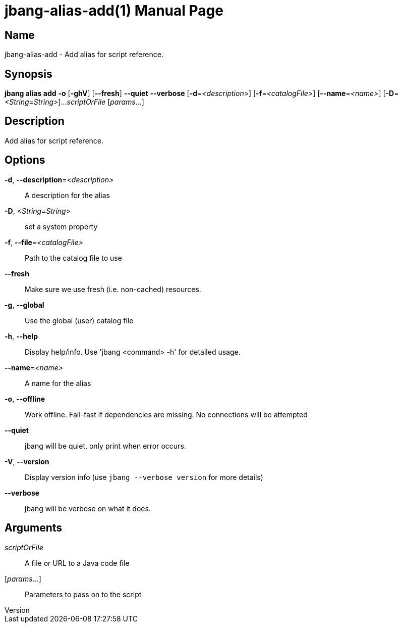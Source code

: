 // This is a generated documentation file based on picocli
// To change it update the picocli code or the genrator
// tag::picocli-generated-full-manpage[]
// tag::picocli-generated-man-section-header[]
:doctype: manpage
:revnumber: 
:manmanual: JBang Manual
:mansource: 
:man-linkstyle: pass:[blue R < >]
= jbang-alias-add(1)

// end::picocli-generated-man-section-header[]

// tag::picocli-generated-man-section-name[]
== Name

jbang-alias-add - Add alias for script reference.

// end::picocli-generated-man-section-name[]

// tag::picocli-generated-man-section-synopsis[]
== Synopsis

*jbang alias add* *-o* [*-ghV*] [*--fresh*] *--quiet* *--verbose* [*-d*=_<description>_]
                [*-f*=_<catalogFile>_] [*--name*=_<name>_] [*-D*=_<String=String>_]...
                _scriptOrFile_ [_params_...]

// end::picocli-generated-man-section-synopsis[]

// tag::picocli-generated-man-section-description[]
== Description

Add alias for script reference.

// end::picocli-generated-man-section-description[]

// tag::picocli-generated-man-section-options[]
== Options

*-d*, *--description*=_<description>_::
  A description for the alias

*-D*, _<String=String>_::
  set a system property

*-f*, *--file*=_<catalogFile>_::
  Path to the catalog file to use

*--fresh*::
  Make sure we use fresh (i.e. non-cached) resources.

*-g*, *--global*::
  Use the global (user) catalog file

*-h*, *--help*::
  Display help/info. Use 'jbang <command> -h' for detailed usage.

*--name*=_<name>_::
  A name for the alias

*-o*, *--offline*::
  Work offline. Fail-fast if dependencies are missing. No connections will be attempted

*--quiet*::
  jbang will be quiet, only print when error occurs.

*-V*, *--version*::
  Display version info (use `jbang --verbose version` for more details)

*--verbose*::
  jbang will be verbose on what it does.

// end::picocli-generated-man-section-options[]

// tag::picocli-generated-man-section-arguments[]
== Arguments

_scriptOrFile_::
  A file or URL to a Java code file

[_params_...]::
  Parameters to pass on to the script

// end::picocli-generated-man-section-arguments[]

// tag::picocli-generated-man-section-commands[]
// end::picocli-generated-man-section-commands[]

// tag::picocli-generated-man-section-exit-status[]
// end::picocli-generated-man-section-exit-status[]

// tag::picocli-generated-man-section-footer[]
// end::picocli-generated-man-section-footer[]

// end::picocli-generated-full-manpage[]
